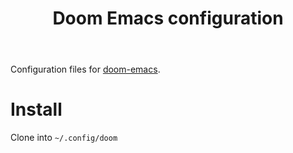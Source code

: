 #+title: Doom Emacs configuration

Configuration files for [[https://github.com/doomemacs/doomemacs][doom-emacs]].

* Install

Clone into =~/.config/doom=
